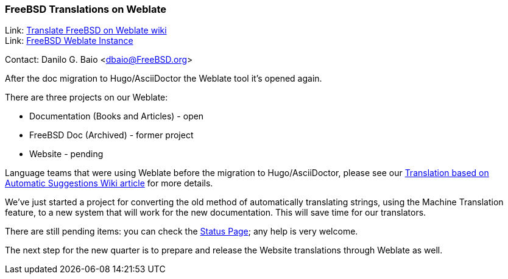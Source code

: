 === FreeBSD Translations on Weblate

Link: link:https://wiki.freebsd.org/DocTranslationOnWeblate[Translate FreeBSD on Weblate wiki] +
Link: link:https://translate-dev.freebsd.org/[FreeBSD Weblate Instance]

Contact: Danilo G. Baio <dbaio@FreeBSD.org>

After the doc migration to Hugo/AsciiDoctor the Weblate tool it's opened again.

There are three projects on our Weblate:

* Documentation (Books and Articles) - open
* FreeBSD Doc (Archived) - former project
* Website - pending

Language teams that were using Weblate before the migration to Hugo/AsciiDoctor, please see our link:https://wiki.freebsd.org/DocTranslationOnWeblate#Translation_based_on_Automatic_Suggestions[Translation based on Automatic Suggestions Wiki article] for more details.

We've just started a project for converting the old method of automatically translating strings, using the Machine Translation feature, to a new system that will work for the new documentation.
This will save time for our translators.

There are still pending items: you can check the link:https://wiki.freebsd.org/DocTranslationOnWeblate#Status[Status Page]; any help is very welcome.

The next step for the new quarter is to prepare and release the Website translations through Weblate as well.
